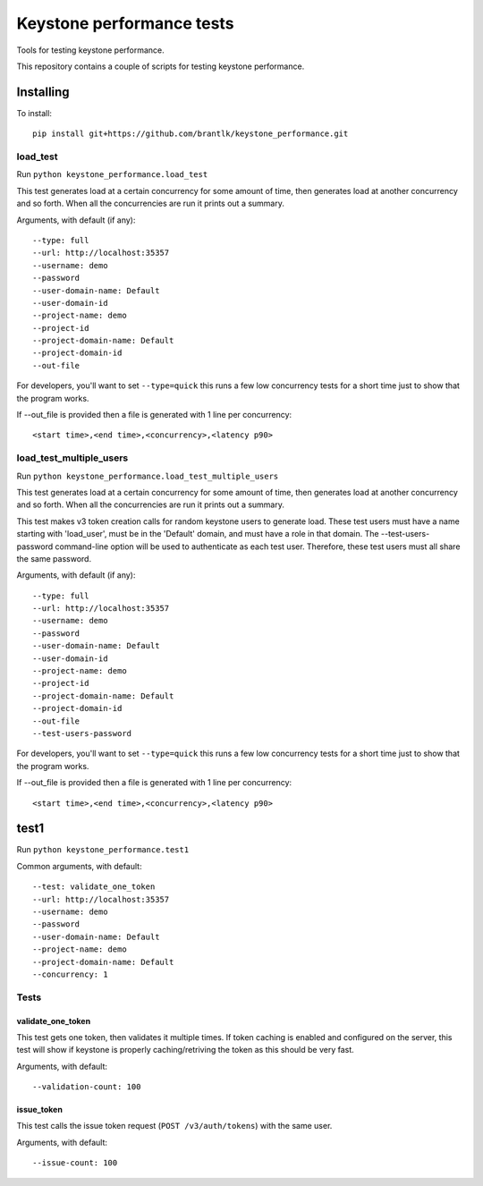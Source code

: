 Keystone performance tests
==========================

Tools for testing keystone performance.

This repository contains a couple of scripts for testing keystone performance.

Installing
----------

To install::

  pip install git+https://github.com/brantlk/keystone_performance.git

load_test
~~~~~~~~~

Run ``python keystone_performance.load_test``

This test generates load at a certain concurrency for some amount of time, then
generates load at another concurrency and so forth. When all the concurrencies
are run it prints out a summary.

Arguments, with default (if any)::

  --type: full
  --url: http://localhost:35357
  --username: demo
  --password
  --user-domain-name: Default
  --user-domain-id
  --project-name: demo
  --project-id
  --project-domain-name: Default
  --project-domain-id
  --out-file

For developers, you'll want to set ``--type=quick`` this runs a few low
concurrency tests for a short time just to show that the program works.

If --out_file is provided then a file is generated with 1 line per
concurrency::

  <start time>,<end time>,<concurrency>,<latency p90>


load_test_multiple_users
~~~~~~~~~~~~~~~~~~~~~~~~

Run ``python keystone_performance.load_test_multiple_users``

This test generates load at a certain concurrency for some amount of time, then
generates load at another concurrency and so forth. When all the concurrencies
are run it prints out a summary.

This test makes v3 token creation calls for random keystone users to generate
load.  These test users must have a name starting with 'load_user',
must be in the 'Default' domain, and must have a role in that domain.  The
--test-users-password command-line option will be used to authenticate as each
test user.  Therefore, these test users must all share the same password.

Arguments, with default (if any)::

  --type: full
  --url: http://localhost:35357
  --username: demo
  --password
  --user-domain-name: Default
  --user-domain-id
  --project-name: demo
  --project-id
  --project-domain-name: Default
  --project-domain-id
  --out-file
  --test-users-password

For developers, you'll want to set ``--type=quick`` this runs a few low
concurrency tests for a short time just to show that the program works.

If --out_file is provided then a file is generated with 1 line per
concurrency::

  <start time>,<end time>,<concurrency>,<latency p90>


test1
-----

Run ``python keystone_performance.test1``

Common arguments, with default::

  --test: validate_one_token
  --url: http://localhost:35357
  --username: demo
  --password
  --user-domain-name: Default
  --project-name: demo
  --project-domain-name: Default
  --concurrency: 1

Tests
~~~~~

validate_one_token
^^^^^^^^^^^^^^^^^^

This test gets one token, then validates it multiple times.
If token caching is enabled and configured on the server, this test will show
if keystone is properly caching/retriving the token as this should be very
fast.

Arguments, with default::

  --validation-count: 100


issue_token
^^^^^^^^^^^

This test calls the issue token request (``POST /v3/auth/tokens``) with the same
user.

Arguments, with default::

  --issue-count: 100
